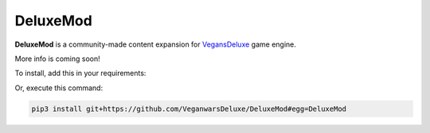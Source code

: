 #######
DeluxeMod
#######

**DeluxeMod** is a community-made content expansion for
`VegansDeluxe <https://github.com/VeganwarsDeluxe/VeganwarsDeluxe/>`_ game engine.

More info is coming soon!

To install, add this in your requirements:

.. code-block:: python
  :linenos:

  git+https://github.com/VeganwarsDeluxe/DeluxeMod#egg=DeluxeMod

Or, execute this command:

.. code-block:: shell

  pip3 install git+https://github.com/VeganwarsDeluxe/DeluxeMod#egg=DeluxeMod

